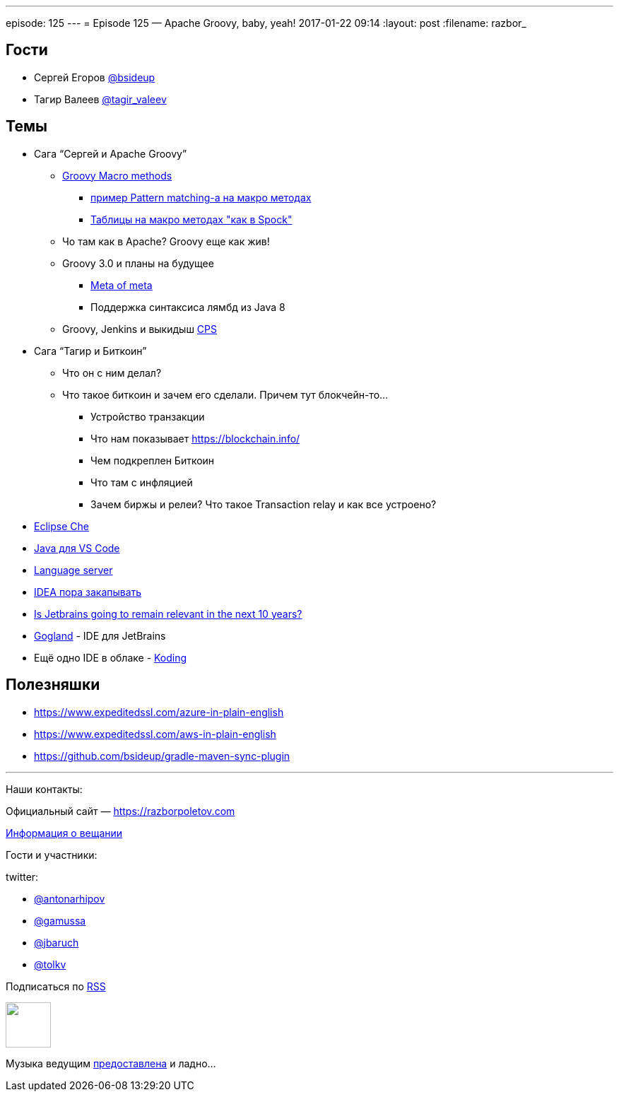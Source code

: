 ---
episode: 125
---
= Episode 125 — Apache Groovy, baby, yeah!
2017-01-22 09:14
:layout: post
:filename: razbor_

== Гости

* Сергей Егоров https://twitter.com/bsideup[@bsideup]
* Тагир Валеев https://twitter.com/tagir_valeev[@tagir_valeev]

== Темы

* Сага “Сергей и Apache Groovy”
** http://github.com/bsideup/groovy-macro-methods-proposal[Groovy Macro methods]
*** https://github.com/bsideup/groovy-pattern-match/blob/master/src/test/groovy/ru/trylogic/groovy/pattern/PatternMatchingMacroMethodsTest.groovy[пример Pattern matching-а на макро методах]
*** https://github.com/touchez-du-bois/akatsuki/blob/master/src/test/groovy/org/jggug/magica/akatsuki/DoWithDataMacroTest.groovy[Таблицы на макро методах "как в Spock"]
** Чо там как в Apache? Groovy еще как жив!
** Groovy 3.0 и планы на будущее
*** http://groovy-lang.org/objectorientation.html#_meta_annotations[Meta of meta]
*** Поддержка синтаксиса лямбд из Java 8
** Groovy, Jenkins и выкидыш https://github.com/cloudbees/groovy-cps[CPS]
* Сага “Тагир и Биткоин”
** Что он с ним делал?
** Что такое биткоин и зачем его сделали. Причем тут блокчейн-то...
*** Устройство транзакции
*** Что нам показывает https://blockchain.info/
*** Чем подкреплен Биткоин
*** Что там с инфляцией
*** Зачем биржы и релеи? Что такое Transaction relay и как все устроено?
* http://www.eclipse.org/che[Eclipse Che]
* https://marketplace.visualstudio.com/items?itemName=redhat.java[Java для VS Code]
* http://langserver.org[Language server]
* https://habrahabr.ru/post/319774[IDEA пора закапывать]
* https://medium.com/@andrerpena/is-jetbrains-going-to-remain-relevant-in-the-next-10-years-dc5717a221d5#.1j1ieusrr[Is Jetbrains going to remain relevant in the next 10 years?]
* https://blog.jetbrains.com/go/2016/12/15/announcing-gogland-brand-new-go-ide-from-jetbrains[Gogland] - IDE для JetBrains
* Ещё одно IDE в облаке - http://www.koding.com[Koding]

== Полезняшки

* https://www.expeditedssl.com/azure-in-plain-english
* https://www.expeditedssl.com/aws-in-plain-english
* https://github.com/bsideup/gradle-maven-sync-plugin

'''

Наши контакты:

Официальный сайт — https://razborpoletov.com[https://razborpoletov.com]

https://razborpoletov.com/broadcast.html[Информация о вещании]

Гости и участники:

twitter:

  * https://twitter.com/antonarhipov[@antonarhipov]
  * https://twitter.com/gamussa[@gamussa]
  * https://twitter.com/jbaruch[@jbaruch]
  * https://twitter.com/tolkv[@tolkv]

++++
<!-- player goes here-->

<audio preload="none">
   <source src="http://traffic.libsyn.com/razborpoletov/razbor_125.mp3" type="audio/mp3" />
   Your browser does not support the audio tag.
</audio>
++++

Подписаться по http://feeds.feedburner.com/razbor-podcast[RSS]

++++
<!-- episode file link goes here-->
<a href="http://traffic.libsyn.com/razborpoletov/razbor_125.mp3" imageanchor="1" style="clear: left; margin-bottom: 1em; margin-left: auto; margin-right: 2em;"><img border="0" height="64" src="https://razborpoletov.com/images/mp3.png" width="64" /></a>
++++

Музыка ведущим http://www.audiobank.fm/single-music/27/111/More-And-Less/[предоставлена] и ладно...
